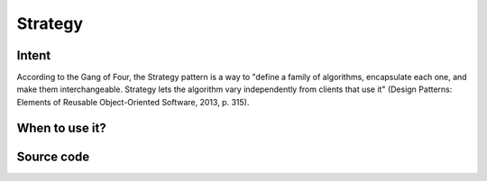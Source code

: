 Strategy
========

Intent
------

According to the Gang of Four, the Strategy pattern is a way to "define a family of algorithms, encapsulate each one,
and make them interchangeable. Strategy lets the algorithm vary independently from clients that use it"
(Design Patterns: Elements of Reusable Object-Oriented Software, 2013, p. 315).

When to use it?
---------------



Source code
-----------

